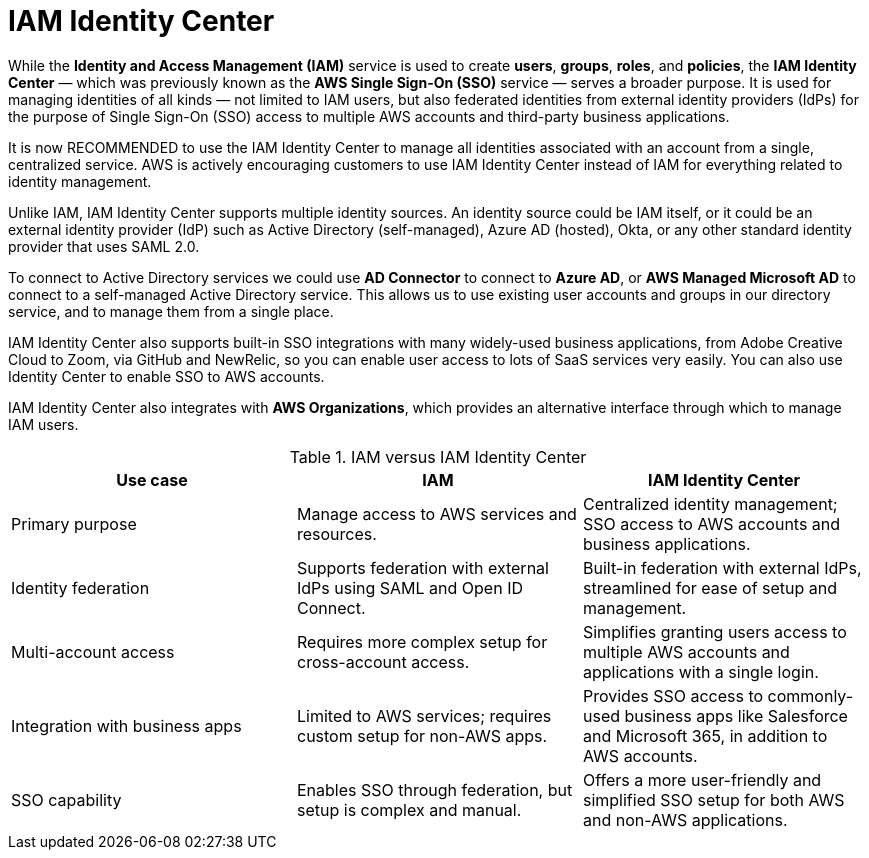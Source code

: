 = IAM Identity Center

While the *Identity and Access Management (IAM)* service is used to create *users*, *groups*, *roles*, and *policies*, the *IAM Identity Center* — which was previously known as the *AWS Single Sign-On (SSO)* service — serves a broader purpose. It is used for managing identities of all kinds — not limited to IAM users, but also federated identities from external identity providers (IdPs) for the purpose of Single Sign-On (SSO) access to multiple AWS accounts and third-party business applications.

It is now RECOMMENDED to use the IAM Identity Center to manage all identities associated with an account from a single, centralized service. AWS is actively encouraging customers to use IAM Identity Center instead of IAM for everything related to identity management.

Unlike IAM, IAM Identity Center supports multiple identity sources. An identity source could be IAM itself, or it could be an external identity provider (IdP) such as Active Directory (self-managed), Azure AD (hosted), Okta, or any other standard identity provider that uses SAML 2.0.

To connect to Active Directory services we could use *AD Connector* to connect to *Azure AD*, or *AWS Managed Microsoft AD* to connect to a self-managed Active Directory service. This allows us to use existing user accounts and groups in our directory service, and to manage them from a single place.

IAM Identity Center also supports built-in SSO integrations with many widely-used business applications, from Adobe Creative Cloud to Zoom, via GitHub and NewRelic, so you can enable user access to lots of SaaS services very easily. You can also use Identity Center to enable SSO to AWS accounts.

IAM Identity Center also integrates with *AWS Organizations*, which provides an alternative interface through which to manage IAM users.

.IAM versus IAM Identity Center
|===
|Use case | IAM | IAM Identity Center

|Primary purpose
|Manage access to AWS services and resources.
|Centralized identity management; SSO access to AWS accounts and business applications.

|Identity federation
|Supports federation with external IdPs using SAML and Open ID Connect.
|Built-in federation with external IdPs, streamlined for ease of setup and management.

|Multi-account access
|Requires more complex setup for cross-account access.
|Simplifies granting users access to multiple AWS accounts and applications with a single login.

|Integration with business apps
|Limited to AWS services; requires custom setup for non-AWS apps.
|Provides SSO access to commonly-used business apps like Salesforce and Microsoft 365, in addition to AWS accounts.

|SSO capability
|Enables SSO through federation, but setup is complex and manual.
|Offers a more user-friendly and simplified SSO setup for both AWS and non-AWS applications.
|===
